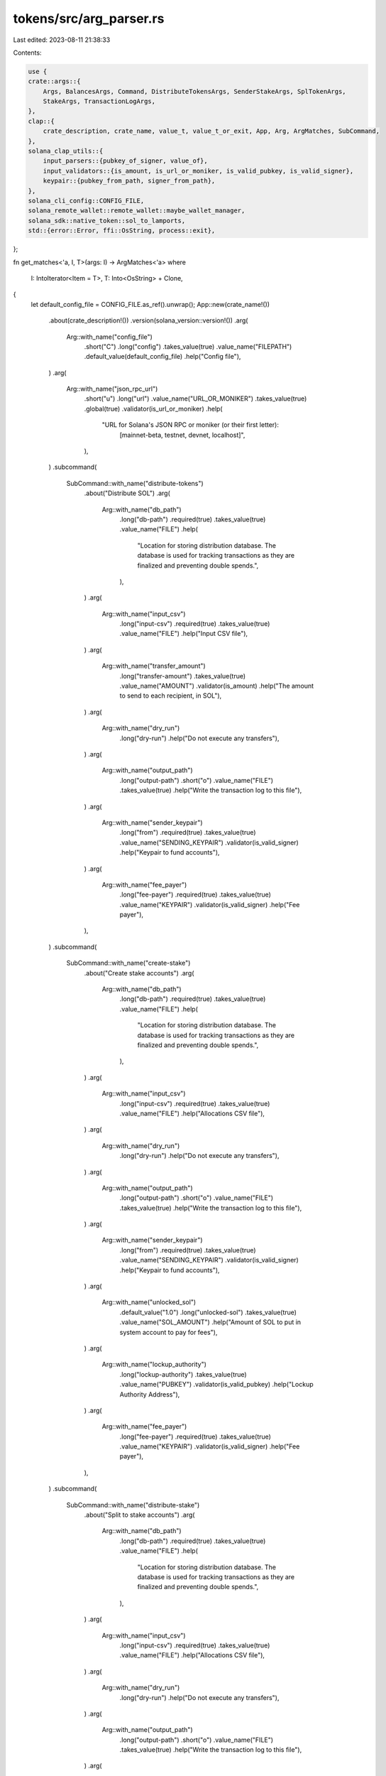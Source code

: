 tokens/src/arg_parser.rs
========================

Last edited: 2023-08-11 21:38:33

Contents:

.. code-block:: rs

    use {
    crate::args::{
        Args, BalancesArgs, Command, DistributeTokensArgs, SenderStakeArgs, SplTokenArgs,
        StakeArgs, TransactionLogArgs,
    },
    clap::{
        crate_description, crate_name, value_t, value_t_or_exit, App, Arg, ArgMatches, SubCommand,
    },
    solana_clap_utils::{
        input_parsers::{pubkey_of_signer, value_of},
        input_validators::{is_amount, is_url_or_moniker, is_valid_pubkey, is_valid_signer},
        keypair::{pubkey_from_path, signer_from_path},
    },
    solana_cli_config::CONFIG_FILE,
    solana_remote_wallet::remote_wallet::maybe_wallet_manager,
    solana_sdk::native_token::sol_to_lamports,
    std::{error::Error, ffi::OsString, process::exit},
};

fn get_matches<'a, I, T>(args: I) -> ArgMatches<'a>
where
    I: IntoIterator<Item = T>,
    T: Into<OsString> + Clone,
{
    let default_config_file = CONFIG_FILE.as_ref().unwrap();
    App::new(crate_name!())
        .about(crate_description!())
        .version(solana_version::version!())
        .arg(
            Arg::with_name("config_file")
                .short("C")
                .long("config")
                .takes_value(true)
                .value_name("FILEPATH")
                .default_value(default_config_file)
                .help("Config file"),
        )
        .arg(
            Arg::with_name("json_rpc_url")
                .short("u")
                .long("url")
                .value_name("URL_OR_MONIKER")
                .takes_value(true)
                .global(true)
                .validator(is_url_or_moniker)
                .help(
                    "URL for Solana's JSON RPC or moniker (or their first letter): \
                       [mainnet-beta, testnet, devnet, localhost]",
                ),
        )
        .subcommand(
            SubCommand::with_name("distribute-tokens")
                .about("Distribute SOL")
                .arg(
                    Arg::with_name("db_path")
                        .long("db-path")
                        .required(true)
                        .takes_value(true)
                        .value_name("FILE")
                        .help(
                            "Location for storing distribution database. \
                            The database is used for tracking transactions as they are finalized \
                            and preventing double spends.",
                        ),
                )
                .arg(
                    Arg::with_name("input_csv")
                        .long("input-csv")
                        .required(true)
                        .takes_value(true)
                        .value_name("FILE")
                        .help("Input CSV file"),
                )
                .arg(
                    Arg::with_name("transfer_amount")
                        .long("transfer-amount")
                        .takes_value(true)
                        .value_name("AMOUNT")
                        .validator(is_amount)
                        .help("The amount to send to each recipient, in SOL"),
                )
                .arg(
                    Arg::with_name("dry_run")
                        .long("dry-run")
                        .help("Do not execute any transfers"),
                )
                .arg(
                    Arg::with_name("output_path")
                        .long("output-path")
                        .short("o")
                        .value_name("FILE")
                        .takes_value(true)
                        .help("Write the transaction log to this file"),
                )
                .arg(
                    Arg::with_name("sender_keypair")
                        .long("from")
                        .required(true)
                        .takes_value(true)
                        .value_name("SENDING_KEYPAIR")
                        .validator(is_valid_signer)
                        .help("Keypair to fund accounts"),
                )
                .arg(
                    Arg::with_name("fee_payer")
                        .long("fee-payer")
                        .required(true)
                        .takes_value(true)
                        .value_name("KEYPAIR")
                        .validator(is_valid_signer)
                        .help("Fee payer"),
                ),
        )
        .subcommand(
            SubCommand::with_name("create-stake")
                .about("Create stake accounts")
                .arg(
                    Arg::with_name("db_path")
                        .long("db-path")
                        .required(true)
                        .takes_value(true)
                        .value_name("FILE")
                        .help(
                            "Location for storing distribution database. \
                            The database is used for tracking transactions as they are finalized \
                            and preventing double spends.",
                        ),
                )
                .arg(
                    Arg::with_name("input_csv")
                        .long("input-csv")
                        .required(true)
                        .takes_value(true)
                        .value_name("FILE")
                        .help("Allocations CSV file"),
                )
                .arg(
                    Arg::with_name("dry_run")
                        .long("dry-run")
                        .help("Do not execute any transfers"),
                )
                .arg(
                    Arg::with_name("output_path")
                        .long("output-path")
                        .short("o")
                        .value_name("FILE")
                        .takes_value(true)
                        .help("Write the transaction log to this file"),
                )
                .arg(
                    Arg::with_name("sender_keypair")
                        .long("from")
                        .required(true)
                        .takes_value(true)
                        .value_name("SENDING_KEYPAIR")
                        .validator(is_valid_signer)
                        .help("Keypair to fund accounts"),
                )
                .arg(
                    Arg::with_name("unlocked_sol")
                        .default_value("1.0")
                        .long("unlocked-sol")
                        .takes_value(true)
                        .value_name("SOL_AMOUNT")
                        .help("Amount of SOL to put in system account to pay for fees"),
                )
                .arg(
                    Arg::with_name("lockup_authority")
                        .long("lockup-authority")
                        .takes_value(true)
                        .value_name("PUBKEY")
                        .validator(is_valid_pubkey)
                        .help("Lockup Authority Address"),
                )
                .arg(
                    Arg::with_name("fee_payer")
                        .long("fee-payer")
                        .required(true)
                        .takes_value(true)
                        .value_name("KEYPAIR")
                        .validator(is_valid_signer)
                        .help("Fee payer"),
                ),
        )
        .subcommand(
            SubCommand::with_name("distribute-stake")
                .about("Split to stake accounts")
                .arg(
                    Arg::with_name("db_path")
                        .long("db-path")
                        .required(true)
                        .takes_value(true)
                        .value_name("FILE")
                        .help(
                            "Location for storing distribution database. \
                            The database is used for tracking transactions as they are finalized \
                            and preventing double spends.",
                        ),
                )
                .arg(
                    Arg::with_name("input_csv")
                        .long("input-csv")
                        .required(true)
                        .takes_value(true)
                        .value_name("FILE")
                        .help("Allocations CSV file"),
                )
                .arg(
                    Arg::with_name("dry_run")
                        .long("dry-run")
                        .help("Do not execute any transfers"),
                )
                .arg(
                    Arg::with_name("output_path")
                        .long("output-path")
                        .short("o")
                        .value_name("FILE")
                        .takes_value(true)
                        .help("Write the transaction log to this file"),
                )
                .arg(
                    Arg::with_name("sender_keypair")
                        .long("from")
                        .required(true)
                        .takes_value(true)
                        .value_name("SENDING_KEYPAIR")
                        .validator(is_valid_signer)
                        .help("Keypair to fund accounts"),
                )
                .arg(
                    Arg::with_name("stake_account_address")
                        .required(true)
                        .long("stake-account-address")
                        .takes_value(true)
                        .value_name("ACCOUNT_ADDRESS")
                        .validator(is_valid_pubkey)
                        .help("Stake Account Address"),
                )
                .arg(
                    Arg::with_name("unlocked_sol")
                        .default_value("1.0")
                        .long("unlocked-sol")
                        .takes_value(true)
                        .value_name("SOL_AMOUNT")
                        .help("Amount of SOL to put in system account to pay for fees"),
                )
                .arg(
                    Arg::with_name("stake_authority")
                        .long("stake-authority")
                        .required(true)
                        .takes_value(true)
                        .value_name("KEYPAIR")
                        .validator(is_valid_signer)
                        .help("Stake Authority Keypair"),
                )
                .arg(
                    Arg::with_name("withdraw_authority")
                        .long("withdraw-authority")
                        .required(true)
                        .takes_value(true)
                        .value_name("KEYPAIR")
                        .validator(is_valid_signer)
                        .help("Withdraw Authority Keypair"),
                )
                .arg(
                    Arg::with_name("lockup_authority")
                        .long("lockup-authority")
                        .takes_value(true)
                        .value_name("KEYPAIR")
                        .validator(is_valid_signer)
                        .help("Lockup Authority Keypair"),
                )
                .arg(
                    Arg::with_name("fee_payer")
                        .long("fee-payer")
                        .required(true)
                        .takes_value(true)
                        .value_name("KEYPAIR")
                        .validator(is_valid_signer)
                        .help("Fee payer"),
                ),
        )
        .subcommand(
            SubCommand::with_name("distribute-spl-tokens")
                .about("Distribute SPL tokens")
                .arg(
                    Arg::with_name("db_path")
                        .long("db-path")
                        .required(true)
                        .takes_value(true)
                        .value_name("FILE")
                        .help(
                            "Location for storing distribution database. \
                            The database is used for tracking transactions as they are finalized \
                            and preventing double spends.",
                        ),
                )
                .arg(
                    Arg::with_name("input_csv")
                        .long("input-csv")
                        .required(true)
                        .takes_value(true)
                        .value_name("FILE")
                        .help("Allocations CSV file"),
                )
                .arg(
                    Arg::with_name("dry_run")
                        .long("dry-run")
                        .help("Do not execute any transfers"),
                )
                .arg(
                    Arg::with_name("transfer_amount")
                        .long("transfer-amount")
                        .takes_value(true)
                        .value_name("AMOUNT")
                        .validator(is_amount)
                        .help("The amount of SPL tokens to send to each recipient"),
                )
                .arg(
                    Arg::with_name("output_path")
                        .long("output-path")
                        .short("o")
                        .value_name("FILE")
                        .takes_value(true)
                        .help("Write the transaction log to this file"),
                )
                .arg(
                    Arg::with_name("token_account_address")
                        .long("from")
                        .required(true)
                        .takes_value(true)
                        .value_name("TOKEN_ACCOUNT_ADDRESS")
                        .validator(is_valid_pubkey)
                        .help("SPL token account to send from"),
                )
                .arg(
                    Arg::with_name("token_owner")
                        .long("owner")
                        .required(true)
                        .takes_value(true)
                        .value_name("TOKEN_ACCOUNT_OWNER_KEYPAIR")
                        .validator(is_valid_signer)
                        .help("SPL token account owner"),
                )
                .arg(
                    Arg::with_name("fee_payer")
                        .long("fee-payer")
                        .required(true)
                        .takes_value(true)
                        .value_name("KEYPAIR")
                        .validator(is_valid_signer)
                        .help("Fee payer"),
                ),
        )
        .subcommand(
            SubCommand::with_name("balances")
                .about("Balance of each account")
                .arg(
                    Arg::with_name("input_csv")
                        .long("input-csv")
                        .required(true)
                        .takes_value(true)
                        .value_name("FILE")
                        .help("Allocations CSV file"),
                ),
        )
        .subcommand(
            SubCommand::with_name("spl-token-balances")
                .about("Balance of SPL token associated accounts")
                .arg(
                    Arg::with_name("input_csv")
                        .long("input-csv")
                        .required(true)
                        .takes_value(true)
                        .value_name("FILE")
                        .help("Allocations CSV file"),
                )
                .arg(
                    Arg::with_name("mint_address")
                        .long("mint")
                        .required(true)
                        .takes_value(true)
                        .value_name("MINT_ADDRESS")
                        .validator(is_valid_pubkey)
                        .help("SPL token mint of distribution"),
                ),
        )
        .subcommand(
            SubCommand::with_name("transaction-log")
                .about("Print the database to a CSV file")
                .arg(
                    Arg::with_name("db_path")
                        .long("db-path")
                        .required(true)
                        .takes_value(true)
                        .value_name("FILE")
                        .help("Location of database to query"),
                )
                .arg(
                    Arg::with_name("output_path")
                        .long("output-path")
                        .required(true)
                        .takes_value(true)
                        .value_name("FILE")
                        .help("Output file"),
                ),
        )
        .get_matches_from(args)
}

fn parse_distribute_tokens_args(
    matches: &ArgMatches<'_>,
) -> Result<DistributeTokensArgs, Box<dyn Error>> {
    let mut wallet_manager = maybe_wallet_manager()?;
    let signer_matches = ArgMatches::default(); // No default signer

    let sender_keypair_str = value_t_or_exit!(matches, "sender_keypair", String);
    let sender_keypair = signer_from_path(
        &signer_matches,
        &sender_keypair_str,
        "sender",
        &mut wallet_manager,
    )?;

    let fee_payer_str = value_t_or_exit!(matches, "fee_payer", String);
    let fee_payer = signer_from_path(
        &signer_matches,
        &fee_payer_str,
        "fee-payer",
        &mut wallet_manager,
    )?;

    Ok(DistributeTokensArgs {
        input_csv: value_t_or_exit!(matches, "input_csv", String),
        transaction_db: value_t_or_exit!(matches, "db_path", String),
        output_path: matches.value_of("output_path").map(|path| path.to_string()),
        dry_run: matches.is_present("dry_run"),
        sender_keypair,
        fee_payer,
        stake_args: None,
        spl_token_args: None,
        transfer_amount: value_of(matches, "transfer_amount").map(sol_to_lamports),
    })
}

fn parse_create_stake_args(
    matches: &ArgMatches<'_>,
) -> Result<DistributeTokensArgs, Box<dyn Error>> {
    let mut wallet_manager = maybe_wallet_manager()?;
    let signer_matches = ArgMatches::default(); // No default signer

    let sender_keypair_str = value_t_or_exit!(matches, "sender_keypair", String);
    let sender_keypair = signer_from_path(
        &signer_matches,
        &sender_keypair_str,
        "sender",
        &mut wallet_manager,
    )?;

    let fee_payer_str = value_t_or_exit!(matches, "fee_payer", String);
    let fee_payer = signer_from_path(
        &signer_matches,
        &fee_payer_str,
        "fee-payer",
        &mut wallet_manager,
    )?;

    let lockup_authority_str = value_t!(matches, "lockup_authority", String).ok();
    let lockup_authority = lockup_authority_str
        .map(|path| {
            pubkey_from_path(
                &signer_matches,
                &path,
                "lockup authority",
                &mut wallet_manager,
            )
        })
        .transpose()?;

    let stake_args = StakeArgs {
        unlocked_sol: sol_to_lamports(value_t_or_exit!(matches, "unlocked_sol", f64)),
        lockup_authority,
        sender_stake_args: None,
    };
    Ok(DistributeTokensArgs {
        input_csv: value_t_or_exit!(matches, "input_csv", String),
        transaction_db: value_t_or_exit!(matches, "db_path", String),
        output_path: matches.value_of("output_path").map(|path| path.to_string()),
        dry_run: matches.is_present("dry_run"),
        sender_keypair,
        fee_payer,
        stake_args: Some(stake_args),
        spl_token_args: None,
        transfer_amount: None,
    })
}

fn parse_distribute_stake_args(
    matches: &ArgMatches<'_>,
) -> Result<DistributeTokensArgs, Box<dyn Error>> {
    let mut wallet_manager = maybe_wallet_manager()?;
    let signer_matches = ArgMatches::default(); // No default signer

    let sender_keypair_str = value_t_or_exit!(matches, "sender_keypair", String);
    let sender_keypair = signer_from_path(
        &signer_matches,
        &sender_keypair_str,
        "sender",
        &mut wallet_manager,
    )?;

    let fee_payer_str = value_t_or_exit!(matches, "fee_payer", String);
    let fee_payer = signer_from_path(
        &signer_matches,
        &fee_payer_str,
        "fee-payer",
        &mut wallet_manager,
    )?;

    let stake_account_address_str = value_t_or_exit!(matches, "stake_account_address", String);
    let stake_account_address = pubkey_from_path(
        &signer_matches,
        &stake_account_address_str,
        "stake account address",
        &mut wallet_manager,
    )?;

    let stake_authority_str = value_t_or_exit!(matches, "stake_authority", String);
    let stake_authority = signer_from_path(
        &signer_matches,
        &stake_authority_str,
        "stake authority",
        &mut wallet_manager,
    )?;

    let withdraw_authority_str = value_t_or_exit!(matches, "withdraw_authority", String);
    let withdraw_authority = signer_from_path(
        &signer_matches,
        &withdraw_authority_str,
        "withdraw authority",
        &mut wallet_manager,
    )?;

    let lockup_authority_str = value_t!(matches, "lockup_authority", String).ok();
    let lockup_authority = lockup_authority_str
        .map(|path| {
            signer_from_path(
                &signer_matches,
                &path,
                "lockup authority",
                &mut wallet_manager,
            )
        })
        .transpose()?;

    let lockup_authority_address = lockup_authority.as_ref().map(|keypair| keypair.pubkey());
    let sender_stake_args = SenderStakeArgs {
        stake_account_address,
        stake_authority,
        withdraw_authority,
        lockup_authority,
    };
    let stake_args = StakeArgs {
        unlocked_sol: sol_to_lamports(value_t_or_exit!(matches, "unlocked_sol", f64)),
        lockup_authority: lockup_authority_address,
        sender_stake_args: Some(sender_stake_args),
    };
    Ok(DistributeTokensArgs {
        input_csv: value_t_or_exit!(matches, "input_csv", String),
        transaction_db: value_t_or_exit!(matches, "db_path", String),
        output_path: matches.value_of("output_path").map(|path| path.to_string()),
        dry_run: matches.is_present("dry_run"),
        sender_keypair,
        fee_payer,
        stake_args: Some(stake_args),
        spl_token_args: None,
        transfer_amount: None,
    })
}

fn parse_distribute_spl_tokens_args(
    matches: &ArgMatches<'_>,
) -> Result<DistributeTokensArgs, Box<dyn Error>> {
    let mut wallet_manager = maybe_wallet_manager()?;
    let signer_matches = ArgMatches::default(); // No default signer

    let token_owner_str = value_t_or_exit!(matches, "token_owner", String);
    let token_owner = signer_from_path(
        &signer_matches,
        &token_owner_str,
        "owner",
        &mut wallet_manager,
    )?;

    let fee_payer_str = value_t_or_exit!(matches, "fee_payer", String);
    let fee_payer = signer_from_path(
        &signer_matches,
        &fee_payer_str,
        "fee-payer",
        &mut wallet_manager,
    )?;

    let token_account_address_str = value_t_or_exit!(matches, "token_account_address", String);
    let token_account_address = pubkey_from_path(
        &signer_matches,
        &token_account_address_str,
        "token account address",
        &mut wallet_manager,
    )?;

    Ok(DistributeTokensArgs {
        input_csv: value_t_or_exit!(matches, "input_csv", String),
        transaction_db: value_t_or_exit!(matches, "db_path", String),
        output_path: matches.value_of("output_path").map(|path| path.to_string()),
        dry_run: matches.is_present("dry_run"),
        sender_keypair: token_owner,
        fee_payer,
        stake_args: None,
        spl_token_args: Some(SplTokenArgs {
            token_account_address,
            ..SplTokenArgs::default()
        }),
        transfer_amount: value_of(matches, "transfer_amount"),
    })
}

fn parse_balances_args(matches: &ArgMatches<'_>) -> Result<BalancesArgs, Box<dyn Error>> {
    let mut wallet_manager = maybe_wallet_manager()?;
    let spl_token_args =
        pubkey_of_signer(matches, "mint_address", &mut wallet_manager)?.map(|mint| SplTokenArgs {
            mint,
            ..SplTokenArgs::default()
        });
    Ok(BalancesArgs {
        input_csv: value_t_or_exit!(matches, "input_csv", String),
        spl_token_args,
    })
}

fn parse_transaction_log_args(matches: &ArgMatches<'_>) -> TransactionLogArgs {
    TransactionLogArgs {
        transaction_db: value_t_or_exit!(matches, "db_path", String),
        output_path: value_t_or_exit!(matches, "output_path", String),
    }
}

pub fn parse_args<I, T>(args: I) -> Result<Args, Box<dyn Error>>
where
    I: IntoIterator<Item = T>,
    T: Into<OsString> + Clone,
{
    let matches = get_matches(args);
    let config_file = matches.value_of("config_file").unwrap().to_string();
    let url = matches.value_of("url").map(|x| x.to_string());

    let command = match matches.subcommand() {
        ("distribute-tokens", Some(matches)) => {
            Command::DistributeTokens(parse_distribute_tokens_args(matches)?)
        }
        ("create-stake", Some(matches)) => {
            Command::DistributeTokens(parse_create_stake_args(matches)?)
        }
        ("distribute-stake", Some(matches)) => {
            Command::DistributeTokens(parse_distribute_stake_args(matches)?)
        }
        ("distribute-spl-tokens", Some(matches)) => {
            Command::DistributeTokens(parse_distribute_spl_tokens_args(matches)?)
        }
        ("balances", Some(matches)) => Command::Balances(parse_balances_args(matches)?),
        ("spl-token-balances", Some(matches)) => Command::Balances(parse_balances_args(matches)?),
        ("transaction-log", Some(matches)) => {
            Command::TransactionLog(parse_transaction_log_args(matches))
        }
        _ => {
            eprintln!("{}", matches.usage());
            exit(1);
        }
    };
    let args = Args {
        config_file,
        url,
        command,
    };
    Ok(args)
}



